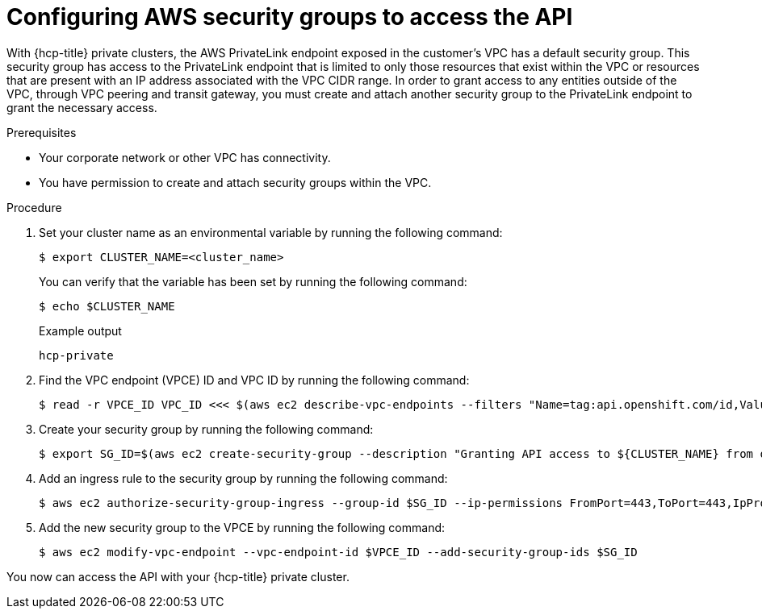 // Module included in the following assemblies:
//
// * rosa_hcp/rosa-hcp-aws-private-creating-cluster.adoc
[id="rosa-hcp-aws-private-security-groups_{context}"]
:_mod-docs-content-type: PROCEDURE
= Configuring AWS security groups to access the API

With {hcp-title} private clusters, the AWS PrivateLink endpoint exposed in the customer's VPC has a default security group. This security group has access to the PrivateLink endpoint that is limited to only those resources that exist within the VPC or resources that are present with an IP address associated with the VPC CIDR range. In order to grant access to any entities outside of the VPC, through VPC peering and transit gateway, you must create and attach another security group to the PrivateLink endpoint to grant the necessary access.

.Prerequisites

* Your corporate network or other VPC has connectivity.
* You have permission to create and attach security groups within the VPC.

.Procedure

. Set your cluster name as an environmental variable by running the following command:
+
[source,terminal]
----
$ export CLUSTER_NAME=<cluster_name>
----
+
You can verify that the variable has been set by running the following command:
+
[source,terminal]
----
$ echo $CLUSTER_NAME
----
+
.Example output
+
[source,terminal]
----
hcp-private
----

. Find the VPC endpoint (VPCE) ID and VPC ID by running the following command:
+
[source,terminal]
----
$ read -r VPCE_ID VPC_ID <<< $(aws ec2 describe-vpc-endpoints --filters "Name=tag:api.openshift.com/id,Values=$(rosa describe cluster -c ${CLUSTER_NAME} -o yaml | grep '^id: ' | cut -d' ' -f2)" --query 'VpcEndpoints[].[VpcEndpointId,VpcId]' --output text)
----

. Create your security group by running the following command:
+
[source,terminal]
----
$ export SG_ID=$(aws ec2 create-security-group --description "Granting API access to ${CLUSTER_NAME} from outside of VPC" --group-name "${CLUSTER_NAME}-api-sg" --vpc-id $VPC_ID --output text)
----

. Add an ingress rule to the security group by running the following command:
+
[source,terminal]
----
$ aws ec2 authorize-security-group-ingress --group-id $SG_ID --ip-permissions FromPort=443,ToPort=443,IpProtocol=tcp,IpRanges=[{CidrIp=0.0.0.0/0}]
----

. Add the new security group to the VPCE by running the following command:
+
[source,terminal]
----
$ aws ec2 modify-vpc-endpoint --vpc-endpoint-id $VPCE_ID --add-security-group-ids $SG_ID
----

You now can access the API with your {hcp-title} private cluster.
